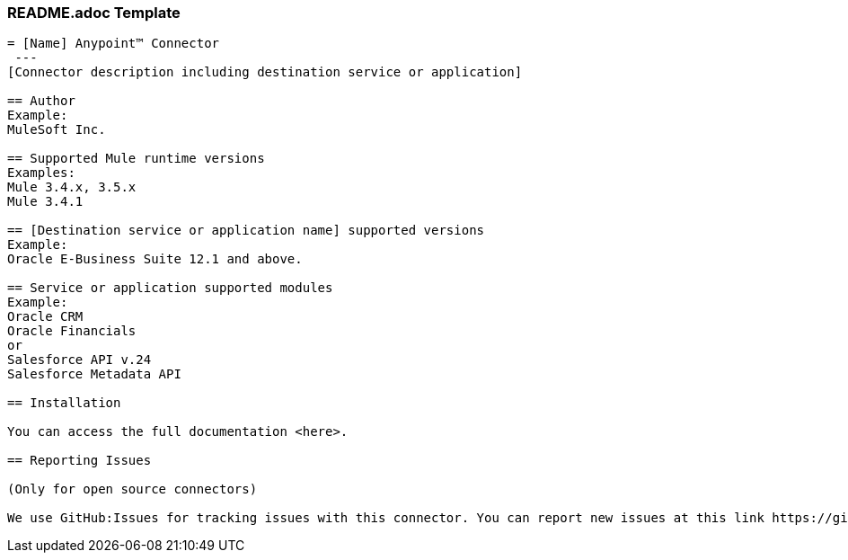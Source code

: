 === README.adoc Template

----
= [Name] Anypoint™ Connector
 ---
[Connector description including destination service or application]

== Author
Example:
MuleSoft Inc.

== Supported Mule runtime versions
Examples:
Mule 3.4.x, 3.5.x
Mule 3.4.1

== [Destination service or application name] supported versions
Example:
Oracle E-Business Suite 12.1 and above.

== Service or application supported modules
Example:
Oracle CRM
Oracle Financials
or 
Salesforce API v.24
Salesforce Metadata API

== Installation 

You can access the full documentation <here>.

== Reporting Issues

(Only for open source connectors)

We use GitHub:Issues for tracking issues with this connector. You can report new issues at this link https://github.com/mulesoft/<connector-repository-name>/issues.
